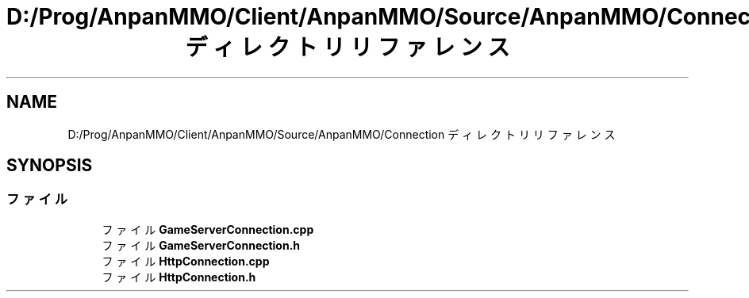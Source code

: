 .TH "D:/Prog/AnpanMMO/Client/AnpanMMO/Source/AnpanMMO/Connection ディレクトリリファレンス" 3 "2018年12月20日(木)" "AnpanMMO" \" -*- nroff -*-
.ad l
.nh
.SH NAME
D:/Prog/AnpanMMO/Client/AnpanMMO/Source/AnpanMMO/Connection ディレクトリリファレンス
.SH SYNOPSIS
.br
.PP
.SS "ファイル"

.in +1c
.ti -1c
.RI "ファイル \fBGameServerConnection\&.cpp\fP"
.br
.ti -1c
.RI "ファイル \fBGameServerConnection\&.h\fP"
.br
.ti -1c
.RI "ファイル \fBHttpConnection\&.cpp\fP"
.br
.ti -1c
.RI "ファイル \fBHttpConnection\&.h\fP"
.br
.in -1c
